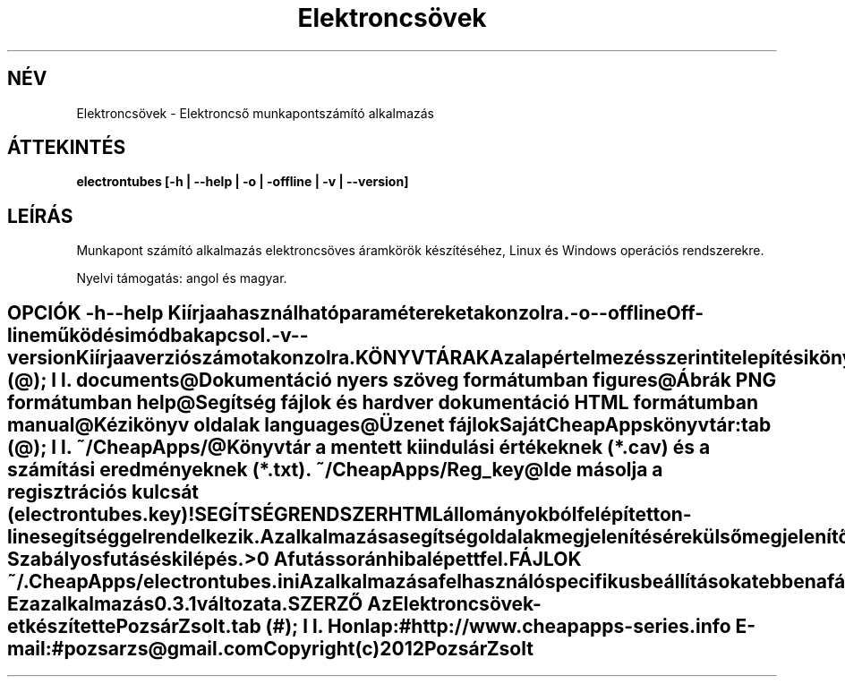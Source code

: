.TH Elektroncsövek 1 "Elektroncső munkapont számító alkalmazás" "Pozsár Zsolt" "Elektroncső munkapont számító alkalmazás"
.SH NÉV
Elektroncsövek \- Elektroncső munkapontszámító alkalmazás
.SH ÁTTEKINTÉS
.B electrontubes [-h | --help | -o | -offline | -v | --version]
.SH LEÍRÁS
Munkapont számító alkalmazás elektroncsöves áramkörök készítéséhez,
Linux és Windows operációs rendszerekre.
.PP
Nyelvi támogatás: angol és magyar.
.TE
.SH OPCIÓK
.TP
.B \-h \-\-help
Kiírja a használható paramétereket a konzolra.
.TP
.B \-o \-\-offline
Off-line működési módba kapcsol.
.TP
.B \-v \-\-version
Kiírja a verziószámot a konzolra.
.SH KÖNYVTÁRAK
Az alapértelmezés szerinti telepítési könyvtár az
.B /opt/CheapApps/electrontubes,
de kézzel oda telepítheti, ahova csak szeretné.
.PP
A következő alkönyvtárak találhatók itt:
.TS
tab (@);
l l.
\fBdocuments\fR@Dokumentáció nyers szöveg formátumban
\fBfigures\fR@Ábrák PNG formátumban
\fBhelp\fR@Segítség fájlok és hardver dokumentáció HTML formátumban
\fBmanual\fR@Kézikönyv oldalak
\fBlanguages\fR@Üzenet fájlok
.TE
.PP
Saját CheapApps könyvtár:
.TS
tab (@);
l l.
\fB~/CheapApps/\fR@Könyvtár a mentett kiindulási értékeknek (*.cav) és a számítási eredményeknek (*.txt). 
\fB~/CheapApps/Reg_key\fR@Ide másolja a regisztrációs kulcsát (electrontubes.key)!
.TE
.SH SEGÍTSÉG RENDSZER
HTML állományokból felépített on-line segítséggel rendelkezik.
.PP
Az alkalmazás a segítség oldalak megjelenítésére külső megjelenítő alkalmazást
használ (web böngésző).
.SH KILÉPÉSI ÁLLAPOT
.TP
.B 0
Szabályos futás és kilépés.
.TP
.B >0
A futás során hiba lépett fel.
.SH FÁJLOK
.TP
.B ~/.CheapApps/electrontubes.ini
Az alkalmazás a felhasználó specifikus beállításokat ebben a fáljban tárolja.
Ez az állomány a felhasználó könyvtárában lévő rejtett alkönyvtárban található.
.SH VERZIÓ
Ez az alkalmazás 0.3.1 változata.
.SH SZERZŐ
.B Az Elektroncsövek
-et készítette Pozsár Zsolt.
.TS
tab (#);
l l.
\fBHonlap:\fR#http://www.cheapapps-series.info
\fBE-mail:\fR#pozsarzs\@gmail.com
.TE
.TP
Copyright (c) 2012 Pozsár Zsolt
